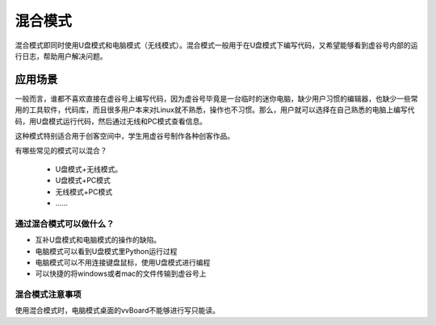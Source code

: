 
混合模式
===========================

混合模式即同时使用U盘模式和电脑模式（无线模式）。混合模式一般用于在U盘模式下编写代码，又希望能够看到虚谷号内部的运行日志，帮助用户解决问题。

---------------------
应用场景
---------------------

一般而言，谁都不喜欢直接在虚谷号上编写代码，因为虚谷号毕竟是一台临时的迷你电脑，缺少用户习惯的编辑器，也缺少一些常用的工具软件，代码库，而且很多用户本来对Linux就不熟悉，操作也不习惯。那么，用户就可以选择在自己熟悉的电脑上编写代码，用U盘模式运行代码，然后通过无线和PC模式查看信息。

这种模式特别适合用于创客空间中，学生用虚谷号制作各种创客作品。

有哪些常见的模式可以混合？

 - U盘模式+无线模式。
 - U盘模式+PC模式
 - 无线模式+PC模式
 - ……


通过混合模式可以做什么？
---------------------------------------------------

- 互补U盘模式和电脑模式的操作的缺陷。

- 电脑模式可以看到U盘模式里Python运行过程

- 电脑模式可以不用连接键盘鼠标，使用U盘模式进行编程

- 可以快捷的将windows或者mac的文件传输到虚谷号上


混合模式注意事项
---------------------------------------------------
使用混合模式时，电脑模式桌面的vvBoard不能够进行写只能读。


 
